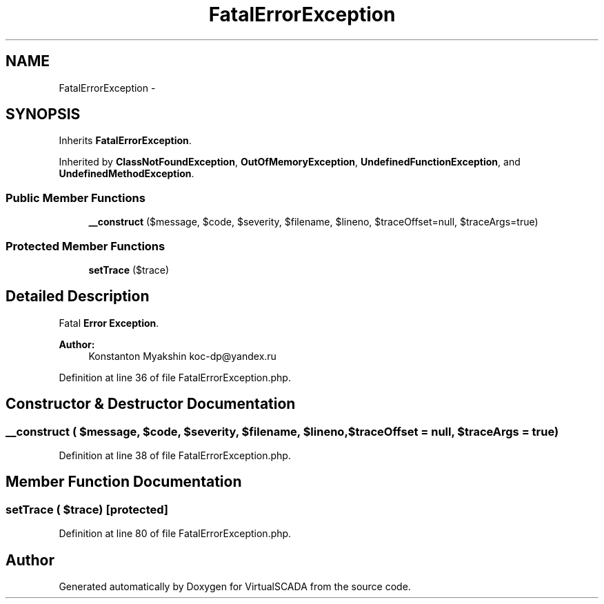 .TH "FatalErrorException" 3 "Tue Apr 14 2015" "Version 1.0" "VirtualSCADA" \" -*- nroff -*-
.ad l
.nh
.SH NAME
FatalErrorException \- 
.SH SYNOPSIS
.br
.PP
.PP
Inherits \fBFatalErrorException\fP\&.
.PP
Inherited by \fBClassNotFoundException\fP, \fBOutOfMemoryException\fP, \fBUndefinedFunctionException\fP, and \fBUndefinedMethodException\fP\&.
.SS "Public Member Functions"

.in +1c
.ti -1c
.RI "\fB__construct\fP ($message, $code, $severity, $filename, $lineno, $traceOffset=null, $traceArgs=true)"
.br
.in -1c
.SS "Protected Member Functions"

.in +1c
.ti -1c
.RI "\fBsetTrace\fP ($trace)"
.br
.in -1c
.SH "Detailed Description"
.PP 
Fatal \fBError\fP \fBException\fP\&.
.PP
\fBAuthor:\fP
.RS 4
Konstanton Myakshin koc-dp@yandex.ru 
.RE
.PP

.PP
Definition at line 36 of file FatalErrorException\&.php\&.
.SH "Constructor & Destructor Documentation"
.PP 
.SS "__construct ( $message,  $code,  $severity,  $filename,  $lineno,  $traceOffset = \fCnull\fP,  $traceArgs = \fCtrue\fP)"

.PP
Definition at line 38 of file FatalErrorException\&.php\&.
.SH "Member Function Documentation"
.PP 
.SS "setTrace ( $trace)\fC [protected]\fP"

.PP
Definition at line 80 of file FatalErrorException\&.php\&.

.SH "Author"
.PP 
Generated automatically by Doxygen for VirtualSCADA from the source code\&.
